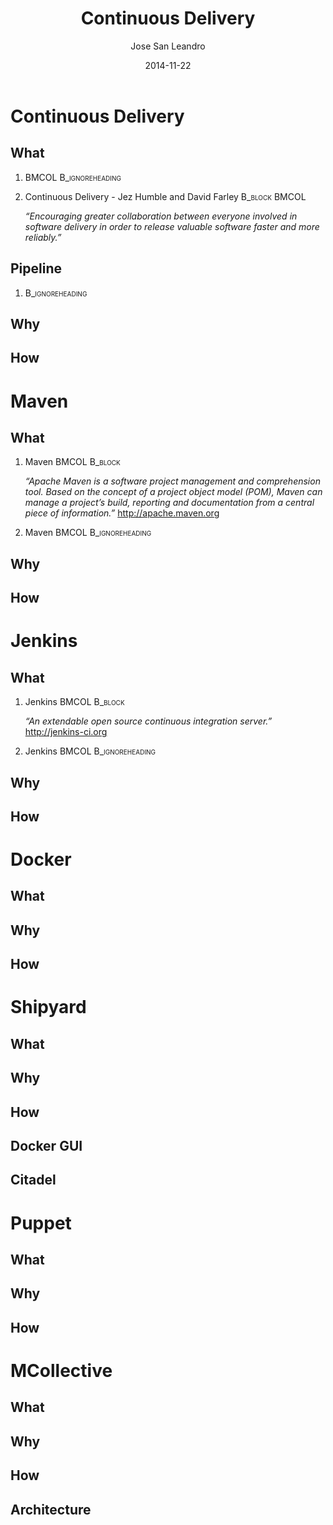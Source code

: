 #+TITLE: Continuous Delivery
#+DESCRIPTION: with Maven, Jenkins, Docker, Puppet, Shipyard and MCollective
#+AUTHOR: Jose San Leandro
#+EMAIL: codemotion@acm-sl.org
#+DATE: 2014-11-22
#+LANGUAJE: en
#+KEYWORDS: continuous-delivery, maven, jenkins, docker, puppect, shipyard, mcollective
#+OPTIONS:   H:2 num:t toc:t \n:nil @:t ::t |:t ^:t -:t f:t *:t <:t
#+OPTIONS:   TeX:t LaTeX:t skip:nil d:nil todo:t pri:nil tags:not-in-toc
#+INFOJS_OPT: view:nil toc:nil ltoc:t mouse:underline buttons:0 path:http://orgmode.org/org-info.js
#+EXPORT_SELECT_TAGS: export
#+EXPORT_EXCLUDE_TAGS: noexport
#+LINK_UP:   
#+LINK_HOME:
#+LATEX_CLASS: beamer
#+LATEX_CLASS_OPTIONS: [presentation]
#+BEAMER_THEME: codemotion-madrid2014
#+COLUMNS: %45ITEM %10BEAMER_ENV(Env) %10BEAMER_ACT(Act) %4BEAMER_COL(Col) %8BEAMER_OPT(Opt)
     
* Continuous Delivery

** What

*** 						      :BMCOL:B_ignoreheading:
    :PROPERTIES:
    :BEAMER_col: 0.6
    :END:
\includegraphics[height=200px]{book.jpg}

*** Continuous Delivery - Jez Humble and David Farley	      :B_block:BMCOL:  
    :PROPERTIES:
    :BEAMER_col: 0.4
    :END:

    \textit{``Encouraging greater collaboration between everyone involved in software delivery in order to release valuable software faster and more reliably.''}


** Pipeline

*** 							    :B_ignoreheading:
    :PROPERTIES:
    :END:
\includegraphics[height=180px,width=305px]{continuous-delivery-pipeline.png}


** Why

** How
     
* Maven

** What

*** Maven 						      :BMCOL:B_block:
    :PROPERTIES:
    :BEAMER_env: 
    :BEAMER_col: 0.6
    :END:

\textit{``Apache Maven is a software project management and comprehension tool. Based on the concept of a project object model (POM), Maven can manage a project's build, reporting and documentation from a central piece of information.''}
http://apache.maven.org

*** Maven 					      :BMCOL:B_ignoreheading:
    :PROPERTIES:
    :BEAMER_col: 0.4
    :END:
\includegraphics[width=100]{maven.png}


** Why

** How

* Jenkins

** What

*** Jenkins 						      :BMCOL:B_block:
    :PROPERTIES:
    :BEAMER_env: 
    :BEAMER_col: 0.6
    :END:

\textit{``An extendable open source continuous integration server.''}
http://jenkins-ci.org

*** Jenkins 					      :BMCOL:B_ignoreheading:
    :PROPERTIES:
    :BEAMER_col: 0.4
    :END:
\includegraphics[width=100]{jenkins.png}


** Why

** How

* Docker

** What

** Why

** How

* Shipyard

** What

** Why

** How

** Docker GUI

** Citadel

* Puppet 

** What

** Why

** How

* MCollective

** What

** Why

** How

** Architecture

